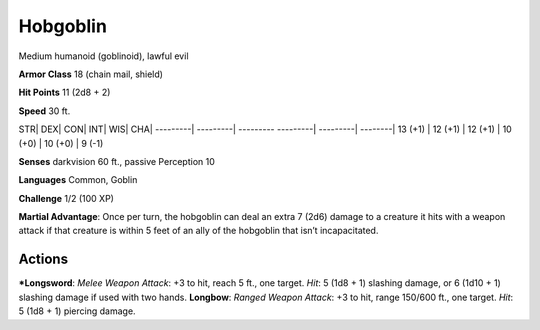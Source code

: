 Hobgoblin  
-------------------------------------------------------------


Medium humanoid (goblinoid), lawful evil

**Armor Class** 18 (chain mail, shield)

**Hit Points** 11 (2d8 + 2)

**Speed** 30 ft.

STR\| DEX\| CON\| INT\| WIS\| CHA\| ---------\| ---------\| ---------
---------\| ---------\| --------\| 13 (+1) \| 12 (+1) \| 12 (+1) \| 10
(+0) \| 10 (+0) \| 9 (-1)

**Senses** darkvision 60 ft., passive Perception 10

**Languages** Common, Goblin

**Challenge** 1/2 (100 XP)

**Martial Advantage**: Once per turn, the hobgoblin can deal an extra 7
(2d6) damage to a creature it hits with a weapon attack if that creature
is within 5 feet of an ally of the hobgoblin that isn’t incapacitated.

Actions
~~~~~~~~~~~~~~~~~~~~~~~~~~~~~~

***Longsword**: *Melee Weapon Attack*: +3 to hit, reach 5 ft., one
target. *Hit*: 5 (1d8 + 1) slashing damage, or 6 (1d10 + 1) slashing
damage if used with two hands. **Longbow**: *Ranged Weapon Attack*: +3
to hit, range 150/600 ft., one target. *Hit*: 5 (1d8 + 1) piercing
damage.
